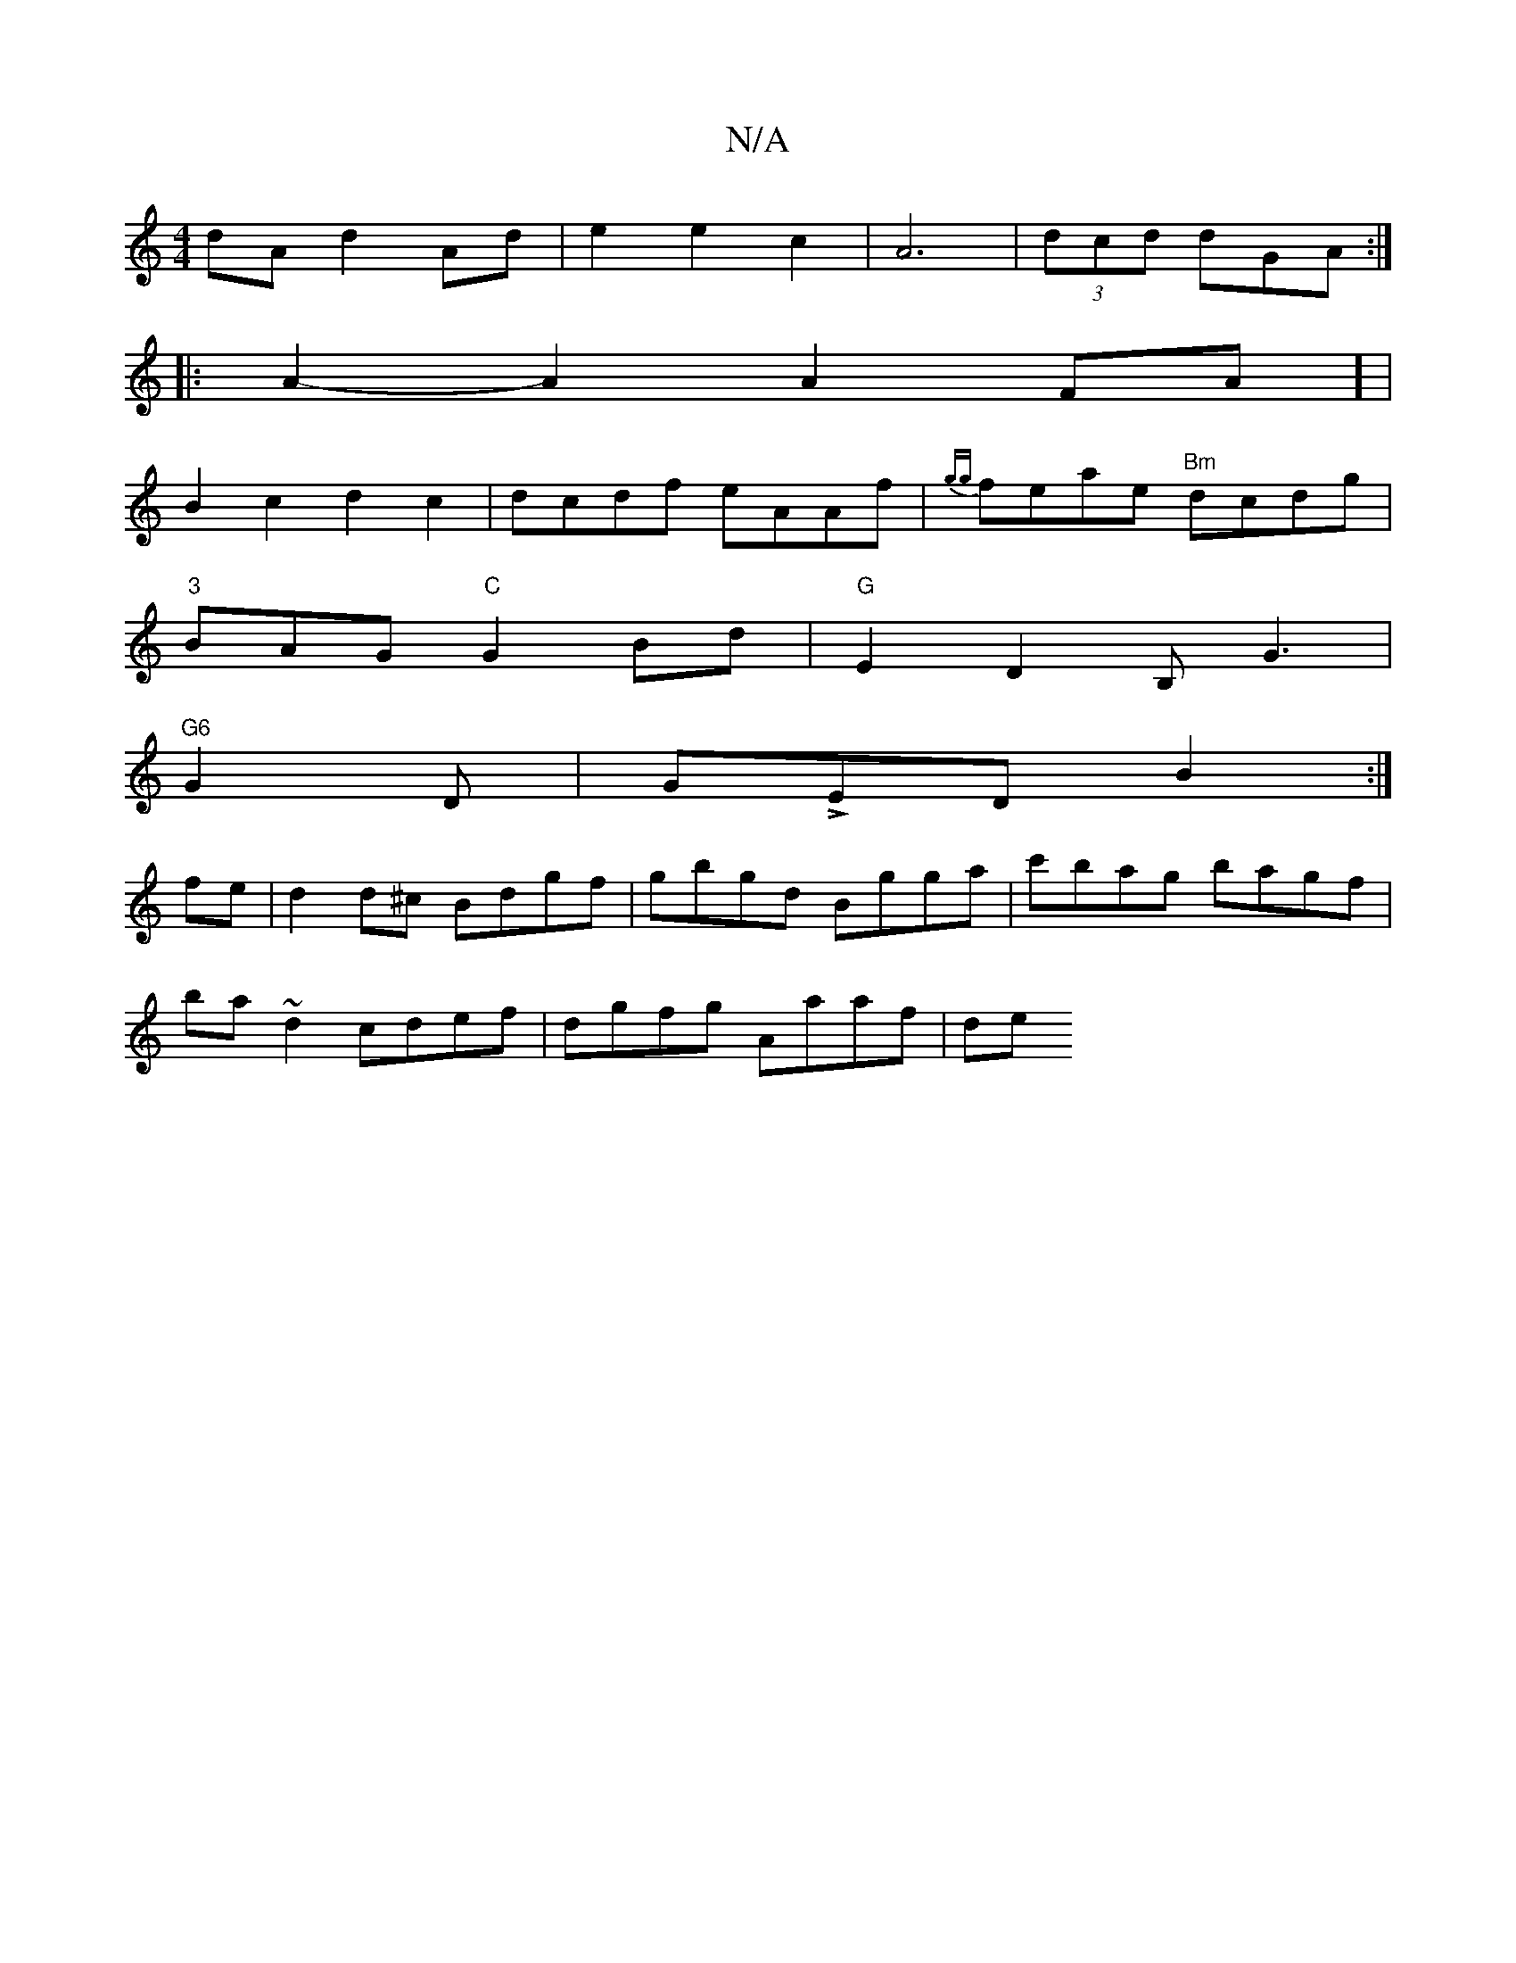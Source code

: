 X:1
T:N/A
M:4/4
R:N/A
K:Cmajor
dA d2-Ad| e2 e2 c2|A6|(3dcd dGA :|
|: A2- A2A2FA] |
B2c2 d2c2|dcdf eAAf|{gg}feae "Bm"dcdg|
"3"BAG "C"G2Bd | "G"E2D2 B,G3 |
"G6"G2D|GLED B2:|
fe|d2d^c Bdgf|gbgd Bgga|c'bag bagf|
ba~d2 cdef|dgfg Aaaf|de